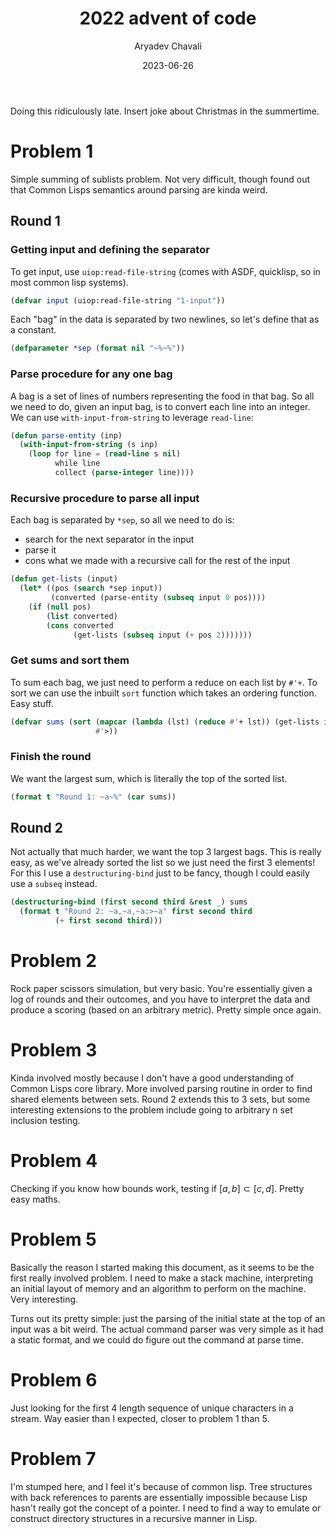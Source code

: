 #+title: 2022 advent of code
#+author: Aryadev Chavali
#+description: Description
#+date: 2023-06-26

Doing this ridiculously late.  Insert joke about Christmas in the summertime.

* Problem 1
:PROPERTIES:
:header-args:lisp: :session problem_1 :tangle puzzle-1.lisp
:END:
Simple summing of sublists problem.  Not very difficult, though found
out that Common Lisps semantics around parsing are kinda weird.
** Round 1
*** Getting input and defining the separator
To get input, use ~uiop:read-file-string~ (comes with ASDF,
quicklisp, so in most common lisp systems).
#+begin_src lisp
(defvar input (uiop:read-file-string "1-input"))
#+end_src

Each "bag" in the data is separated by two newlines, so let's define
that as a constant.
#+begin_src lisp
(defparameter *sep (format nil "~%~%"))
#+end_src
*** Parse procedure for any one bag
A bag is a set of lines of numbers representing the food in that bag.
So all we need to do, given an input bag, is to convert each line into
an integer.  We can use ~with-input-from-string~ to leverage
~read-line~:
#+begin_src lisp
(defun parse-entity (inp)
  (with-input-from-string (s inp)
    (loop for line = (read-line s nil)
          while line
          collect (parse-integer line))))
#+end_src
*** Recursive procedure to parse all input
Each bag is separated by ~*sep~, so all we need to do is:
+ search for the next separator in the input
+ parse it
+ cons what we made with a recursive call for the rest of the input

#+begin_src lisp
(defun get-lists (input)
  (let* ((pos (search *sep input))
         (converted (parse-entity (subseq input 0 pos))))
    (if (null pos)
        (list converted)
        (cons converted
              (get-lists (subseq input (+ pos 2)))))))
#+end_src
*** Get sums and sort them
To sum each bag, we just need to perform a reduce on each list by
~#'+~.  To sort we can use the inbuilt ~sort~ function which takes an
ordering function.  Easy stuff.

#+begin_src lisp
(defvar sums (sort (mapcar (lambda (lst) (reduce #'+ lst)) (get-lists input))
                   #'>))
#+end_src
*** Finish the round
We want the largest sum, which is literally the top of the sorted
list.
#+begin_src lisp
(format t "Round 1: ~a~%" (car sums))
#+end_src
** Round 2
Not actually that much harder, we want the top 3 largest bags.  This
is really easy, as we've already sorted the list so we just need the
first 3 elements!  For this I use a ~destructuring-bind~ just to be
fancy, though I could easily use a ~subseq~ instead.

#+begin_src lisp
(destructuring-bind (first second third &rest _) sums
  (format t "Round 2: ~a,~a,~a:>~a" first second third
          (+ first second third)))
#+end_src
* Problem 2
Rock paper scissors simulation, but very basic.  You're essentially
given a log of rounds and their outcomes, and you have to interpret
the data and produce a scoring (based on an arbitrary metric).  Pretty
simple once again.

* Problem 3
Kinda involved mostly because I don't have a good understanding of
Common Lisps core library.  More involved parsing routine in order to
find shared elements between sets.  Round 2 extends this to 3 sets,
but some interesting extensions to the problem include going to
arbitrary n set inclusion testing.

* Problem 4
Checking if you know how bounds work, testing if
$[a,b]\subset{[c,d]}$.  Pretty easy maths.

* Problem 5
Basically the reason I started making this document, as it seems to be
the first really involved problem.  I need to make a stack machine,
interpreting an initial layout of memory and an algorithm to perform
on the machine.  Very interesting.

Turns out its pretty simple: just the parsing of the initial state at
the top of an input was a bit weird.  The actual command parser was
very simple as it had a static format, and we could do figure out the
command at parse time.

* Problem 6
Just looking for the first 4 length sequence of unique characters in a
stream.  Way easier than I expected, closer to problem 1 than 5.

* Problem 7
I'm stumped here, and I feel it's because of common lisp.  Tree
structures with back references to parents are essentially impossible
because Lisp hasn't really got the concept of a pointer.  I need to
find a way to emulate or construct directory structures in a recursive
manner in Lisp.
